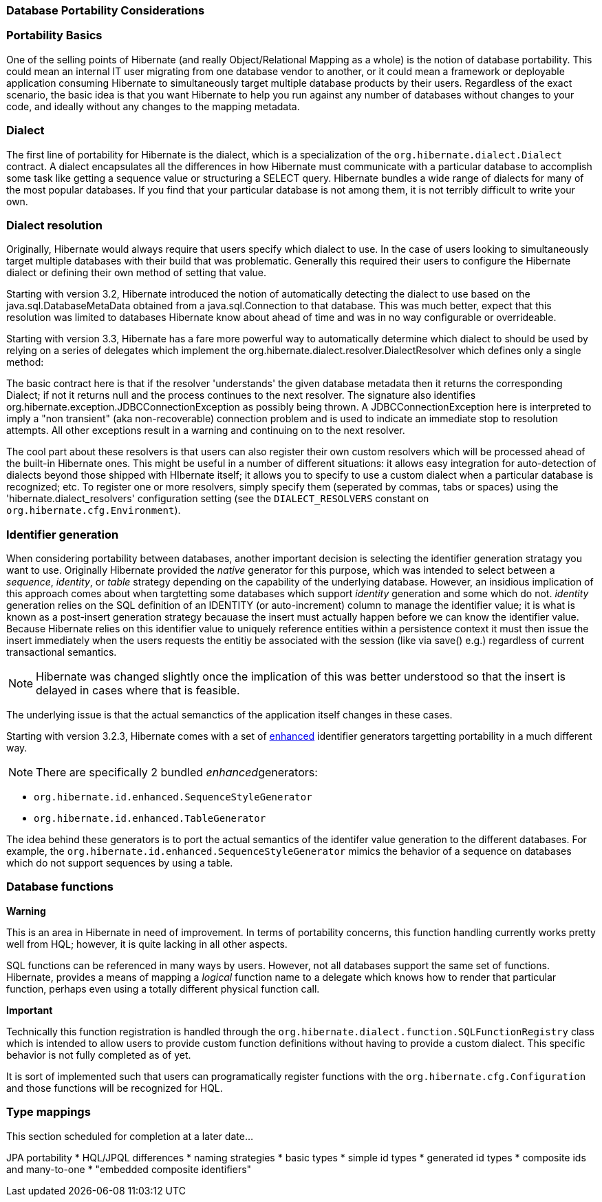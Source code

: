 [[portability]]
=== Database Portability Considerations

[[portability-basics]]
=== Portability Basics

One of the selling points of Hibernate (and really Object/Relational
Mapping as a whole) is the notion of database portability. This could
mean an internal IT user migrating from one database vendor to another,
or it could mean a framework or deployable application consuming
Hibernate to simultaneously target multiple database products by their
users. Regardless of the exact scenario, the basic idea is that you want
Hibernate to help you run against any number of databases without
changes to your code, and ideally without any changes to the mapping
metadata.

[[portability-dialect]]
=== Dialect

The first line of portability for Hibernate is the dialect, which is a
specialization of the `org.hibernate.dialect.Dialect` contract. A
dialect encapsulates all the differences in how Hibernate must
communicate with a particular database to accomplish some task like
getting a sequence value or structuring a SELECT query. Hibernate
bundles a wide range of dialects for many of the most popular databases.
If you find that your particular database is not among them, it is not
terribly difficult to write your own.

[[portability-dialectresolver]]
=== Dialect resolution

Originally, Hibernate would always require that users specify which
dialect to use. In the case of users looking to simultaneously target
multiple databases with their build that was problematic. Generally this
required their users to configure the Hibernate dialect or defining
their own method of setting that value.

Starting with version 3.2, Hibernate introduced the notion of
automatically detecting the dialect to use based on the
java.sql.DatabaseMetaData obtained from a java.sql.Connection to that
database. This was much better, expect that this resolution was limited
to databases Hibernate know about ahead of time and was in no way
configurable or overrideable.

Starting with version 3.3, Hibernate has a fare more powerful way to
automatically determine which dialect to should be used by relying on a
series of delegates which implement the
org.hibernate.dialect.resolver.DialectResolver which defines only a
single method:

The basic contract here is that if the resolver 'understands' the given
database metadata then it returns the corresponding Dialect; if not it
returns null and the process continues to the next resolver. The
signature also identifies
org.hibernate.exception.JDBCConnectionException as possibly being
thrown. A JDBCConnectionException here is interpreted to imply a "non
transient" (aka non-recoverable) connection problem and is used to
indicate an immediate stop to resolution attempts. All other exceptions
result in a warning and continuing on to the next resolver.

The cool part about these resolvers is that users can also register
their own custom resolvers which will be processed ahead of the built-in
Hibernate ones. This might be useful in a number of different
situations: it allows easy integration for auto-detection of dialects
beyond those shipped with HIbernate itself; it allows you to specify to
use a custom dialect when a particular database is recognized; etc. To
register one or more resolvers, simply specify them (seperated by
commas, tabs or spaces) using the 'hibernate.dialect_resolvers'
configuration setting (see the `DIALECT_RESOLVERS` constant on
`org.hibernate.cfg.Environment`).

[[portability-idgen]]
=== Identifier generation

When considering portability between databases, another important
decision is selecting the identifier generation stratagy you want to
use. Originally Hibernate provided the _native_ generator for this
purpose, which was intended to select between a __sequence__,
__identity__, or _table_ strategy depending on the capability of the
underlying database. However, an insidious implication of this approach
comes about when targtetting some databases which support _identity_
generation and some which do not. _identity_ generation relies on the
SQL definition of an IDENTITY (or auto-increment) column to manage the
identifier value; it is what is known as a post-insert generation
strategy becauase the insert must actually happen before we can know the
identifier value. Because Hibernate relies on this identifier value to
uniquely reference entities within a persistence context it must then
issue the insert immediately when the users requests the entitiy be
associated with the session (like via save() e.g.) regardless of current
transactional semantics.

====
[NOTE]

Hibernate was changed slightly once the implication of this was better
understood so that the insert is delayed in cases where that is
feasible.
====

The underlying issue is that the actual semanctics of the application
itself changes in these cases.

Starting with version 3.2.3, Hibernate comes with a set of
http://in.relation.to/2082.lace[enhanced] identifier generators
targetting portability in a much different way.

====
[NOTE]

There are specifically 2 bundled __enhanced__generators:

* `org.hibernate.id.enhanced.SequenceStyleGenerator`
* `org.hibernate.id.enhanced.TableGenerator`
====

The idea behind these generators is to port the actual semantics of the
identifer value generation to the different databases. For example, the
`org.hibernate.id.enhanced.SequenceStyleGenerator` mimics the behavior
of a sequence on databases which do not support sequences by using a
table.

[[portability-functions]]
=== Database functions

====
*Warning*

This is an area in Hibernate in need of improvement. In terms of
portability concerns, this function handling currently works pretty well
from HQL; however, it is quite lacking in all other aspects.
====

SQL functions can be referenced in many ways by users. However, not all
databases support the same set of functions. Hibernate, provides a means
of mapping a _logical_ function name to a delegate which knows how to
render that particular function, perhaps even using a totally different
physical function call.

====
*Important*

Technically this function registration is handled through the
`org.hibernate.dialect.function.SQLFunctionRegistry` class which is
intended to allow users to provide custom function definitions without
having to provide a custom dialect. This specific behavior is not fully
completed as of yet.

It is sort of implemented such that users can programatically register
functions with the `org.hibernate.cfg.Configuration` and those functions
will be recognized for HQL.
====

[[portability-types]]
=== Type mappings

This section scheduled for completion at a later date...

JPA portability * HQL/JPQL differences * naming strategies * basic types
* simple id types * generated id types * composite ids and many-to-one *
"embedded composite identifiers"
